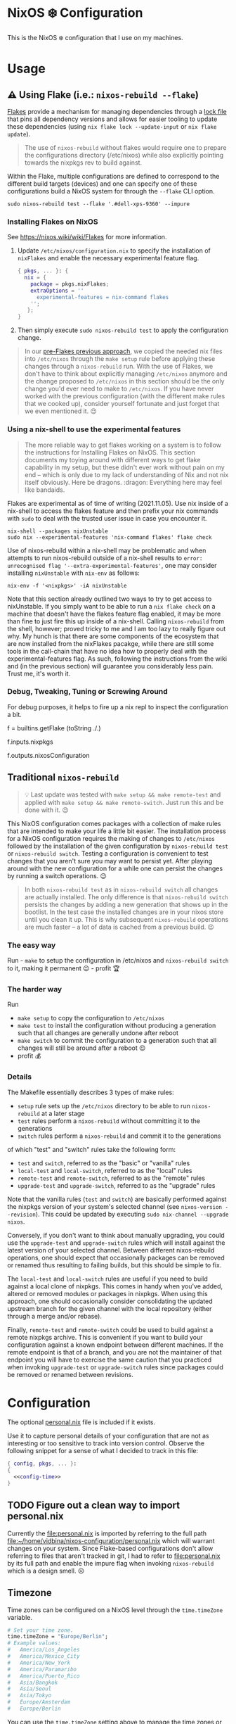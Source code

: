 * NixOS ❄️ Configuration
:PROPERTIES:
:CUSTOM_ID: nixos-configuration
:END:

This is the NixOS ❄️ configuration that I use on my machines.

* Usage
:PROPERTIES:
:CUSTOM_ID: usage
:END:

** ⚠️ Using Flake (i.e.: =nixos-rebuild --flake=)
:PROPERTIES:
:CUSTOM_ID: usage-flake
:END:

[[https://nixos.wiki/wiki/Flakes][Flakes]] provide a mechanism for managing dependencies through a [[file:flake.lock][lock file]] that pins all dependency versions and allows for easier tooling to update these dependencies (using =nix flake lock --update-input= or =nix flake update=).

#+begin_quote
The use of =nixos-rebuild= without flakes would require one to prepare the configurations directory (/etc/nixos) while also explicitly pointing towards the nixpkgs rev to build against.
#+end_quote

Within the Flake, multiple configurations are defined to correspond to the different build targets (devices) and one can specify one of these configurations build a NixOS system for through the =--flake= CLI option.

#+begin_src shell
sudo nixos-rebuild test --flake '.#dell-xps-9360' --impure
#+end_src

*** Installing Flakes on NixOS
:PROPERTIES:
:CUSTOM_ID: usage-flake-nixos-install
:END:

See https://nixos.wiki/wiki/Flakes for more information.

1. Update =/etc/nixos/configuration.nix= to specify the installation of =nixFlakes= and enable the necessary experimental feature flag.

   #+begin_src nix
     { pkgs, ... }: {
       nix = {
         package = pkgs.nixFlakes;
         extraOptions = ''
           experimental-features = nix-command flakes
         '';
        };
     }
   #+end_src

2. Then simply execute =sudo nixos-rebuild test= to apply the configuration change.

#+begin_quote
In our [[#usage-nixos-rebuild][pre-Flakes previous approach]], we copied the needed nix files into =/etc/nixos= through the =make setup= rule before applying these changes through a =nixos-rebuild= run. With the use of Flakes, we don't have to think about explicitly managing =/etc/nixos= anymore and the change proposed to =/etc/nixos= in this section should be the only change you'd ever need to make to =/etc/nixos=. If you have never worked with the previous configuration (with the different make rules that we cooked up), consider yourself fortunate and just forget that we even mentioned it. 😌
#+end_quote

*** Using a nix-shell to use the experimental features
:PROPERTIES:
:CUSTOM_ID: usage-flake-experimental-with-nix-shell
:END:

#+begin_quote
The more reliable way to get flakes working on a system is to follow the instructions for Installing Flakes on NixOS. This section documents my toying around with different ways to get flake capability in my setup, but these didn't ever work without pain on my end -- which is only due to my lack of understanding of Nix and not nix itself obviously. Here be dragons. :dragon: Everything here may feel like bandaids.
#+end_quote

Flakes are experimental as of time of writing (2021.11.05). Use nix inside of a nix-shell to access the flakes feature and then prefix your nix commands with =sudo= to deal with the trusted user issue in case you encounter it.

#+begin_src shell
nix-shell --packages nixUnstable
sudo nix --experimental-features 'nix-command flakes' flake check
#+end_src

Use of nixos-rebuild within a nix-shell may be problematic and when attempts to run nixos-rebuild outside of a nix-shell results to =error: unrecognised flag '--extra-experimental-features'=, one may consider installing =nixUnstable= with =nix-env= as follows:

#+begin_src shell
nix-env -f '<nixpkgs>' -iA nixUnstable
#+end_src

Note that this section already outlined two ways to try to get access to nixUnstable. If you simply want to be able to run a =nix flake check= on a machine that doesn't have the flakes feature flag enabled, it may be more than fine to just fire this up inside of a nix-shell. Calling =nixos-rebuild= from the shell, however; proved tricky to me and I am too lazy to really figure out why. My hunch is that there are some components of the ecosystem that are now installed from the nixFlakes pacakge, while there are still some tools in the call-chain that have no idea how to properly deal with the experimental-features flag. As such, following the instructions from the wiki and (in the previous section) will guarantee you considerably less pain. Trust me, it's worth it.

*** Debug, Tweaking, Tuning or Screwing Around
:PROPERTIES:
:CUSTOM_ID: usage-flake-troubleshoot
:END:
For debug purposes, it helps to fire up a nix repl to inspect the configuration a bit.

#+begin_example nix
f = builtins.getFlake (toString ./.)
# Look at inputs, e.g.: nixpkgs
f.inputs.nixpkgs

# Look at output, e.g.: nixosConfiguration
f.outputs.nixosConfiguration
#+end_example

** Traditional =nixos-rebuild=
:PROPERTIES:
:CUSTOM_ID: usage-nixos-rebuild
:END:

#+begin_quote
💡 Last update was tested with =make setup && make remote-test= and applied with =make setup && make remote-switch=. Just run this and be done with it. 😉
#+end_quote

This NixOS configuration comes packages with a collection of make rules that are intended to make your life a little bit easier. The installation process for a NixOS configuration requires the making of changes to =/etc/nixos= followed by the installation of the given configuration by =nixos-rebuild test= or =nixos-rebuild switch=. Testing a configuration is convenient to test changes that you aren't sure you may want to persist yet. After playing around with the new configuration for a while one can persist the changes by running a switch operations. 😉

#+begin_quote
In both =nixos-rebuild test= as in =nixos-rebuild switch= all changes are actually installed. The only difference is that =nixos-rebuild switch= persists the changes by adding a new generation that shows up in the bootlist. In the test case the installed changes are in your nixos store until you clean it up. This is why subsequent =nixos-rebuild= operations are much faster -- a lot of data is cached from a previous build. 😉
#+end_quote

*** The easy way
:PROPERTIES:
:CUSTOM_ID: usage-nixos-rebuild-easy
:END:
Run - =make= to setup the configuration in /etc/nixos and =nixos-rebuild switch= to it, making it permanent 😉 - profit 🏆

*** The harder way
:PROPERTIES:
:CUSTOM_ID: usage-nixos-rebuild-hard
:END:
Run
- =make setup= to copy the configuration to =/etc/nixos=
- =make test= to install the configuration without producing a generation such that all changes are generally undone after reboot
- =make switch= to commit the configuration to a generation such that all changes will still be around after a reboot 😉
- profit 💰

*** Details
:PROPERTIES:
:CUSTOM_ID: usage-nixos-rebuild-details
:END:
The Makefile essentially describes 3 types of make rules:
- =setup= rule sets up the =/etc/nixos= directory to be able to run =nixos-rebuild= at a later stage
- =test= rules perform a =nixos-rebuild= without committing it to the generations
- =switch= rules perform a =nixos-rebuild= and commit it to the generations

of which "test" and "switch" rules take the following form:
- =test= and =switch=, referred to as the "basic" or "vanilla" rules
- =local-test= and =local-switch=, referred to as the "local" rules
- =remote-test= and =remote-switch=, referred to as the "remote" rules
- =upgrade-test= and =upgrade-switch=, referred to as the "upgrade" rules

Note that the vanilla rules (=test= and =switch=) are basically performed against the nixpkgs version of your system's selected channel (see =nixos-version --revision=). This could be updated by executing =sudo nix-channel --upgrade nixos=.

Conversely, if you don't want to think about manually upgrading, you could use the =upgrade-test= and =upgrade-switch= rules which will install against the latest version of your selected channel. Between different nixos-rebuild operations, one should expect that occasionally packages can be removed or renamed thus resulting to failing builds, but this should be simple to fix.

The =local-test= and =local-switch= rules are useful if you need to build against a local clone of nixpkgs. This comes in handy when you've added, altered or removed modules or packages in nixpkgs. When using this approach, one should occasionally consider consolidating the updated upstream branch for the given channel with the local repository (either through a merge and/or rebase).

Finally, =remote-test= and =remote-switch= could be used to build against a remote nixpkgs archive. This is convenient if you want to build your configuration against a known endpoint between different machines. If the remote endpoint is that of a branch, and you are not the maintainer of that endpoint you will have to exercise the same caution that you practiced when invoking =upgrade-test= or =upgrade-switch= rules since packages could be removed or renamed between revisions.

* Configuration
:PROPERTIES:
:CUSTOM_ID: config
:END:

The optional [[file:personal.nix][personal.nix]] file is included if it exists.

Use it to capture personal details of your configuration that are not as interesting or too sensitive to track into version control. Observe the following snippet for a sense of what I decided to track in this file:

#+begin_src nix :noweb yes :tangle personal.example.nix
{ config, pkgs, ... }:
{
  <<config-time>>
}
#+end_src

** TODO Figure out a clean way to import personal.nix

Currently the [[file:personal.nix]] is imported by referring to the full path [[file:~/home/vidbina/nixos-configuration/personal.nix]] which will warrant changes on your system. Since Flake-based configurations don't allow referring to files that aren't tracked in git, I had to refer to [[file:personal.nix]] by its full path and enable the impure flag when invoking =nixos-rebuild= which is a design smell. ☹️

** Timezone
:PROPERTIES:
:CUSTOM_ID: config-timezone
:END:

Time zones can be configured on a NixOS level through the =time.timeZone= variable.

#+begin_src nix :noweb-ref config-time
# Set your time zone.
time.timeZone = "Europe/Berlin";
# Example values:
#   America/Los_Angeles
#   America/Mexico_City
#   America/New_York
#   America/Paramaribo
#   America/Puerto_Rico
#   Asia/Bangkok
#   Asia/Seoul
#   Asia/Tokyo
#   Europe/Amsterdam
#   Europe/Berlin
#+end_src

You can use the =time.timeZone= setting above to manage the time zones or edit the ~/.profile file to export the =TZ= variable as demonstrated in the statement below.

#+begin_src bash
TZ='America/Puerto_Rico'; export TZ
#+end_src

#+begin_quote
Configuring time as part of the system configuration may require you to produce a new [NixOS] generation simply to apply a timezone change. I've looked for ways to make time zone changes through home-manager or in a manner less "intrusive" but it seems that the NixOS configuration is the way to do this for now. 🤷🏿‍♂️
#+end_quote

Obtaining valid values for timezones can be interactively solved using the =tzselect= command which, through a series of interactive prompts, obtains the information about your time zone and provides the correct TZ value as a response.

Getting a glimpse of the date or time in a particular region or timezone can be accomplished by setting =TZ= prior to calling date as in the examples below:

#+begin_src bash
TZ='America/Puerto_Rico' date
TZ='CEST' date
#+end_src

** OpenVPN
:PROPERTIES:
:CUSTOM_ID: config-openvpn
:END:

In order to configure OpenVPN, override the =openvpn= configuration in [[file:net.nix]] to comply with the following format:

#+begin_example nix
{
  servers = {
    tcp-config-one = {
      autoStart = false;
      updateResolvConf = true;
      config = ''
        config /home/user/path/to/openvpn-config-for-one.ovpn
        auth-user-pass /path/to/myprovider-pass-file.txt
        '';
    };
  };
}
#+end_example

where the paths for config and auth-user-pass are updated to reflect the paths of the files on your system.

Alternatively, leave the helpers defined in the =let= block of the openvpn attribute in [[file:net.nix]] as is and provide a config/openvpn.nix file with the configuration as follows:

#+begin_example nix
{ toUpper }:
let
  regions = [
    ["de" "Germany"]
    ["nl" "Netherlands"]
    ["us-nyc" "USA-NEW-YORK"]
  ];
  builder = { region ? [], kind ? "tcp" }:
  let
    locationIdentifier = builtins.elemAt region 0;
    locationName = builtins.elemAt region 1;
  in {
    handle = "${toUpper(kind)}-${toUpper(locationIdentifier)}";
    configFile = "/home/user/path/to/${kind}-openvpn-config-for-${locationName}.ovpn";
    passFile = "/path/to/myprovider-pass-file.txt";
  };
in
  builtins.foldl' (acc: val: acc ++ [(builder {
    region = val;
    kind = "tcp";
  })]) [] regions ++
  builtins.foldl' (acc: val: acc ++ [(builder {
    region = val;
    kind = "udp";
  })]) [] regions
#+end_example

in order to dynamically generate your configuration in case you have many configurations that share some common properties.

The example above, generates a configuration of the following OpenVPN configurations with their corresponding .ovpn files:
- =tcp-DE= at =/home/user/path/to/tcp-openvpn-config-for-Germany.ovpn=
- =tcp-NL= at =/home/user/path/to/tcp-openvpn-config-for-Netherlands.ovpn=
- =tcp-US-NYC= at =/home/user/path/to/tcp-openvpn-config-for-USA-NEW-YORK.ovpn=
- =udp-DE= at =/home/user/path/to/udp-openvpn-config-for-Germany.ovpn=
- =udp-NL= at =/home/user/path/to/udp-openvpn-config-for-Netherlands.ovpn=
- =udp-US-NYC= at =/home/user/path/to/udp-openvpn-config-for-USA-NEW-YORK.ovpn=
where all configurations share the same passFile and naming scheme such that we're able to derive the necessary attributes from a smaller collection of inputs.

In summary, =config/openvpn.nix= contains a function that receives some functions needed for the internal housekeeping and simply returns a list of attrsets. In the provided example, we just needed to provide the =toUpper= helper and then just fold over a list of regions to generate the list for the helper in net.nix. In case this is just too messy for you, revert to the instructions at the head of this paragraph for a much easier but possibly more verbose setup. 😉

** Enable Overlays
:PROPERTIES:
:CUSTOM_ID: enable-overlays
:END:

By simlinking the overlays directory to file:~/.config/nixpkgs/overlays.

** Debugging with =nixos-options=

For convenience, you may use the =nixos-options= tool to introspect the actual configuration of your current system.

The following command demonstrates how one could go about recursively checking all options within time =time= option.

#+begin_src bash
nixos-option -r time
#+end_src

While debugging my TLP configuration, I often looked up the =services.tlp= to figure out how the nixos-hardware along with my own settings merged in my actual config.

#+begin_src bash
nixos-option -r services.tlp
#+end_src
